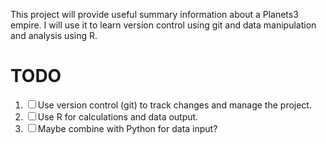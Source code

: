 This project will provide useful summary information about a Planets3 empire. I will use it to learn version control using git and data manipulation and analysis using R.

* TODO
1. [ ] Use version control (git) to track changes and manage the project.
2. [ ] Use R for calculations and data output.
3. [ ] Maybe combine with Python for data input?
